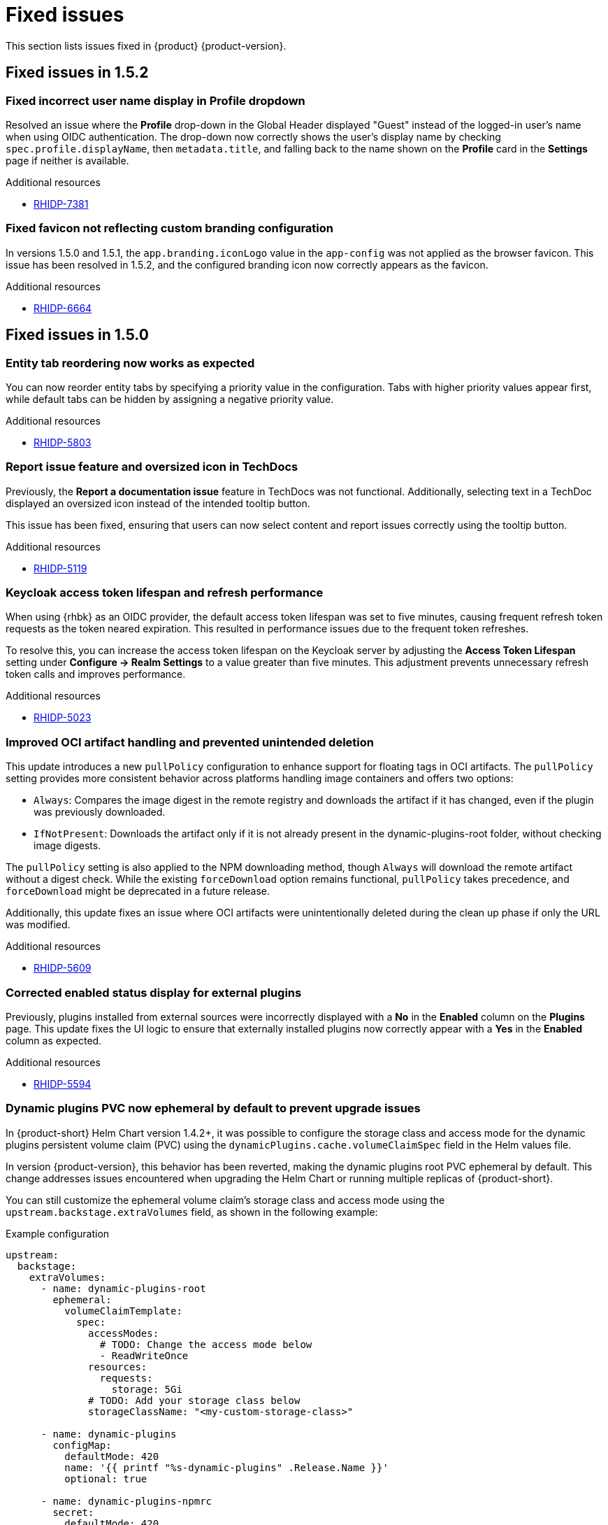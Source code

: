 :_content-type: REFERENCE
[id="fixed-issues"]
= Fixed issues

This section lists issues fixed in {product} {product-version}.

== Fixed issues in 1.5.2

[id="bug-fix-rhidp-7381"]
=== Fixed incorrect user name display in Profile dropdown

Resolved an issue where the *Profile* drop-down in the Global Header displayed "Guest" instead of the logged-in user's name when using OIDC authentication. The drop-down now correctly shows the user's display name by checking `spec.profile.displayName`, then `metadata.title`, and falling back to the name shown on the *Profile* card in the *Settings* page if neither is available.

.Additional resources
* link:https://issues.redhat.com/browse/RHIDP-7381[RHIDP-7381]

[id="bug-fix-rhidp-6664"]
=== Fixed favicon not reflecting custom branding configuration

In versions 1.5.0 and 1.5.1, the `app.branding.iconLogo` value in the `app-config` was not applied as the browser favicon. This issue has been resolved in 1.5.2, and the configured branding icon now correctly appears as the favicon.

.Additional resources
* link:https://issues.redhat.com/browse/RHIDP-6664[RHIDP-6664]

== Fixed issues in 1.5.0

[id="bug-fix-rhidp-5803"]
=== Entity tab reordering now works as expected

You can now reorder entity tabs by specifying a priority value in the configuration. Tabs with higher priority values appear first, while default tabs can be hidden by assigning a negative priority value.

.Additional resources
* link:https://issues.redhat.com/browse/RHIDP-5803[RHIDP-5803]

[id="bug-fix-rhidp-5119"]
=== Report issue feature and oversized icon in TechDocs

Previously, the *Report a documentation issue* feature in TechDocs was not functional. Additionally, selecting text in a TechDoc displayed an oversized icon instead of the intended tooltip button.

This issue has been fixed, ensuring that users can now select content and report issues correctly using the tooltip button.

.Additional resources
* link:https://issues.redhat.com/browse/RHIDP-5119[RHIDP-5119]

[id="bug-fix-rhidp-5023"]
=== Keycloak access token lifespan and refresh performance

When using {rhbk} as an OIDC provider, the default access token lifespan was set to five minutes, causing frequent refresh token requests as the token neared expiration. This resulted in performance issues due to the frequent token refreshes.

To resolve this, you can increase the access token lifespan on the Keycloak server by adjusting the *Access Token Lifespan* setting under *Configure -> Realm Settings* to a value greater than five minutes. This adjustment prevents unnecessary refresh token calls and improves performance.

.Additional resources
* link:https://issues.redhat.com/browse/RHIDP-5023[RHIDP-5023]

[id="bug-fix-rhidp-5609"]
=== Improved OCI artifact handling and prevented unintended deletion

This update introduces a new `pullPolicy` configuration to enhance support for floating tags in OCI artifacts. The `pullPolicy` setting provides more consistent behavior across platforms handling image containers and offers two options:

* `Always`: Compares the image digest in the remote registry and downloads the artifact if it has changed, even if the plugin was previously downloaded.
* `IfNotPresent`: Downloads the artifact only if it is not already present in the dynamic-plugins-root folder, without checking image digests.

The `pullPolicy` setting is also applied to the NPM downloading method, though `Always` will download the remote artifact without a digest check. While the existing `forceDownload` option remains functional, `pullPolicy` takes precedence, and `forceDownload` might be deprecated in a future release.

Additionally, this update fixes an issue where OCI artifacts were unintentionally deleted during the clean up phase if only the URL was modified.

.Additional resources
* link:https://issues.redhat.com/browse/RHIDP-5609[RHIDP-5609]

[id="bug-fix-rhidp-5594"]
=== Corrected enabled status display for external plugins

Previously, plugins installed from external sources were incorrectly displayed with a *No* in the *Enabled* column on the *Plugins* page. This update fixes the UI logic to ensure that externally installed plugins now correctly appear with a *Yes* in the *Enabled* column as expected.

.Additional resources
* link:https://issues.redhat.com/browse/RHIDP-5594[RHIDP-5594]

[id="bug-fix-rhidp-5573"]
=== Dynamic plugins PVC now ephemeral by default to prevent upgrade issues
In {product-short} Helm Chart version 1.4.2+, it was possible to configure the storage class and access mode for the dynamic plugins persistent volume claim (PVC) using the `dynamicPlugins.cache.volumeClaimSpec` field in the Helm values file.

In version {product-version}, this behavior has been reverted, making the dynamic plugins root PVC ephemeral by default. This change addresses issues encountered when upgrading the Helm Chart or running multiple replicas of {product-short}.

You can still customize the ephemeral volume claim’s storage class and access mode using the `upstream.backstage.extraVolumes` field, as shown in the following example:

.Example configuration
[source,yaml]
----
upstream:
  backstage:
    extraVolumes:
      - name: dynamic-plugins-root
        ephemeral:
          volumeClaimTemplate:
            spec:
              accessModes:
                # TODO: Change the access mode below
                - ReadWriteOnce
              resources:
                requests:
                  storage: 5Gi
              # TODO: Add your storage class below
              storageClassName: "<my-custom-storage-class>"

      - name: dynamic-plugins
        configMap:
          defaultMode: 420
          name: '{{ printf "%s-dynamic-plugins" .Release.Name }}'
          optional: true

      - name: dynamic-plugins-npmrc
        secret:
          defaultMode: 420
          optional: true
          secretName: '{{ printf "%s-dynamic-plugins-npmrc" .Release.Name }}'

      - name: dynamic-plugins-registry-auth
        secret:
          defaultMode: 416
          optional: true
          secretName: '{{ printf "%s-dynamic-plugins-registry-auth" .Release.Name }}'

      - name: npmcacache
        emptyDir: {}

      - name: temp
        emptyDir: {}
----

However, ensure that all link:https://github.com/redhat-developer/rhdh-chart/blob/release-1.5/charts/backstage/values.yaml#L145-L181[other volumes] declared in the default Helm Chart are also included.

.Additional resources
* link:https://issues.redhat.com/browse/RHIDP-5573[RHIDP-5573]

[id="bug-fix-rhidp-5342"]
=== Support for multiple replicas across cluster nodes

Previously, the {product-short} Helm Chart did not support running multiple replicas on different cluster nodes due to the automatic creation of a dynamic plugins root persistent volume claim (PVC). This issue has been resolved by reverting the PVC creation and switching to an ephemeral volume by default, allowing multiple replicas to function properly.

.Additional resources
* link:https://issues.redhat.com/browse/RHIDP-5342[RHIDP-5342]

[id="bug-fix-rhidp-5558"]
=== Configurable image and disable option for `test-connection` pod

In previous versions of the {product-short} Helm Chart, the image for the `test-connection` pod could not be configured, which posed challenges for air-gapped environments. The `test-connection` pod is created when running helm test to validate a deployed release.

This issue has been resolved by introducing configuration options to specify the image and allowing the `test-connection` pod to be disabled entirely. The following fields are now available in the Helm Chart:

.Example configuration fields in Helm Chart
[source,yaml]
----
# -- Test pod parameters
test:
  # -- Whether to enable the test-connection pod used for testing the Release using `helm test`.
  enabled: true

  image:
    # -- Test connection pod image registry
    registry: quay.io

    # -- Test connection pod image repository. Note that the image needs to have both the `sh` and `curl` binaries in it.
    repository: curl/curl

    # -- Test connection pod image tag. Note that the image needs to have both the `sh` and `curl` binaries in it.
    tag: latest
----

.Additional resources
* link:https://issues.redhat.com/browse/RHIDP-5558[RHIDP-5558]

[id="bug-fix-rhidp-5476"]
=== `MODULE_NOT_FOUND` error in GitLab org catalog and Notification backend plugin

Previously, the GitLab org catalog backend plugin and Notification backend plugin failed to load when configured, displaying a `MODULE_NOT_FOUND` error. This issue has been fixed by embedding the missing dependencies within the GitLab org catalog backend dynamic plugin, ensuring proper functionality.

.Additional resources
* link:https://issues.redhat.com/browse/RHIDP-5308[RHIDP-5308]
* link:https://issues.redhat.com/browse/RHIDP-5476[RHIDP-5476]

[id="bug-fix-rhidp-5219"]
=== Monorepo detection in `package-dynamic-plugins` CLI command

The `janus-idp` CLI command `package-dynamic-plugins` is designed to work with both monorepos and single plugin projects. This update resolves a bug in the tool’s monorepo detection, which previously caused the tool to fail with the error `TypeError: Cannot read properties of undefined (reading 'packages')` when run in a single plugin project.

.Additional resources
* link:https://issues.redhat.com/browse/RHIDP-5219[RHIDP-5219]

[id="bug-fix-rhidp-5014"]
=== Improved dependency resolution for embedded packages in CLI

Previously, the CLI examined the dependencies of embedded packages during the export process by calling require from the monorepo root. This could lead to incorrect dependency resolution, especially when wrapping an existing plugin.

With this update, the CLI now calls require from the embedded package's parent directory, ensuring that the most relevant dependencies are correctly identified and used.

.Additional resources
* link:https://issues.redhat.com/browse/RHIDP-5014[RHIDP-5014]

[id="bug-fix-rhidp-4828"]
=== Improved CLI handling for dynamic plugin export

Previously, the CLI required each dynamic plugin project to define an `export-dynamic` script for the `package-dynamic-plugin` command to successfully export the plugin.

With this update, defining an `export-dynamic` script is no longer necessary. The `package-dynamic-plugin` command now automatically attempts to run the `export-dynamic-plugin` command with default arguments, simplifying the export process.

.Additional resources
* link:https://issues.redhat.com/browse/RHIDP-4828[RHIDP-4828]

[id="bug-fix-rhidp-6180"]
=== Improved startup performance for RBAC backend plugin

Previously, the startup process would slow down when handling a large number of CSV entries due to roles and permission policies being added individually. In this release, roles and policies are now added in bulk, improving the startup speed of the RBAC backend plugin.

.Additional resources
* link:https://issues.redhat.com/browse/RHIDP-6180[RHIDP-6180]

[id="bug-fix-rhidp-4697"]
=== RBAC performance for large user and group counts

Previously, organizations with a large number of users and groups experienced slower response times due to RBAC permission evaluations. This update includes performance improvements to help mitigate those slowdowns.

.Additional resources
* link:https://issues.redhat.com/browse/RHIDP-4697[RHIDP-4697]

[id="bug-fix-rhidp-6088"]
=== Expanded support for conditional aliases

Previously, conditional aliases were only functional for the catalog conditional rule of `IS_ENTITY_OWNER`. With this update, aliases now apply to all rules, improving flexibility and functionality.

.Additional resources
* link:https://issues.redhat.com/browse/RHIDP-6088[RHIDP-6088]

[id="bug-fix-rhidp-4696"]
=== Rolling update issue with PVCs

Previously, upgrading an existing {product-short} Helm release using rolling updates was blocked due to the automatic creation of a dynamic plugins root persistent volume claim (PVC) with a hardcoded `ReadWriteOnce` access mode. This prevented new replicas from being scheduled on different nodes.

This issue is now resolved by reverting the PVC creation and using an ephemeral volume by default, enabling rolling updates and allowing multiple replicas to function as expected.

.Additional resources
* link:https://issues.redhat.com/browse/RHIDP-4696[RHIDP-4696]
* link:https://issues.redhat.com/browse/RHIDP-5516[RHIDP-5516]

[id="bug-fix-rhidp-4415"]
=== Air-gapped installation script for ROSA clusters

Previously, the installation script for the Operator failed to run on Red Hat OpenShift Service on AWS (ROSA) clusters in air-gapped environments. This issue has now been resolved, ensuring the script functions correctly on ROSA.

.Additional resources
* link:https://issues.redhat.com/browse/RHIDP-4415[RHIDP-4415]





